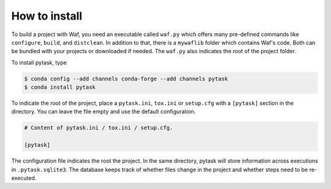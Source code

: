 How to install
==============

To build a project with Waf, you need an executable called ``waf.py`` which offers many
pre-defined commands like ``configure``, ``build``, and ``distclean``. In addition to
that, there is a ``mywaflib`` folder which contains Waf's code. Both can be bundled with
your projects or downloaded if needed. The ``waf.py`` also indicates the root of the
project folder.

To install pytask, type

.. code-block:: bash

    $ conda config --add channels conda-forge --add channels pytask
    $ conda install pytask

To indicate the root of the project, place a ``pytask.ini``, ``tox.ini`` or
``setup.cfg`` with a ``[pytask]`` section in the directory. You can leave
the file empty and use the default configuration.

.. code-block:: ini

    # Content of pytask.ini / tox.ini / setup.cfg.

    [pytask]

The configuration file indicates the root the project. In the same directory, pytask
will store information across executions in ``.pytask.sqlite3``. The database keeps
track of whether files change in the project and whether steps need to be re-executed.

